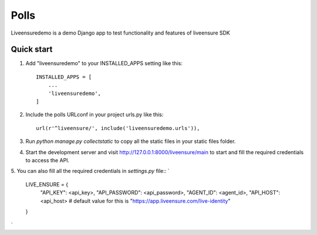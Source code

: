 =====
Polls
=====

Liveensuredemo is a demo Django app to test functionality and features of liveensure SDK


Quick start
-----------

1. Add "liveensuredemo" to your INSTALLED_APPS setting like this::

    INSTALLED_APPS = [
        ...
        'liveensuredemo',
    ]

2. Include the polls URLconf in your project urls.py like this::

    url(r'^liveensure/', include('liveensuredemo.urls')),

3. Run `python manage.py collectstatic` to copy all the static files in your static files folder.

4. Start the development server and visit http://127.0.0.1:8000/liveensure/main to start and fill the required credentials to access the API.

5. You can also fill all the required credentials in `settings.py` file::
`	
	LIVE_ENSURE = {
	    "API_KEY": <api_key>,
	    "API_PASSWORD": <api_password>,
	    "AGENT_ID": <agent_id>,
	    "API_HOST": <api_host> # default value for this is "https://app.liveensure.com/live-identity"
	}
`